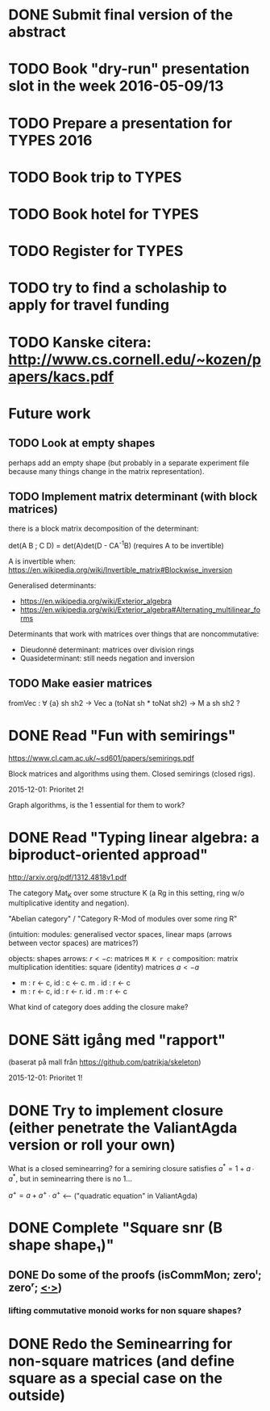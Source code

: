 * DONE Submit final version of the abstract
  CLOSED: [2016-04-15 Fri 14:35] DEADLINE: <2016-04-15 fre>
* TODO Book "dry-run" presentation slot in the week 2016-05-09/13
  DEADLINE: <2016-04-29 fre>
* TODO Prepare a presentation for TYPES 2016
  DEADLINE: <2016-05-10 tis>
* TODO Book trip to TYPES
  DEADLINE: <2016-04-19 tis>
* TODO Book hotel for TYPES
  DEADLINE: <2016-04-19 tis>
* TODO Register for TYPES
  DEADLINE: <2016-04-19 tis>
* TODO try to find a scholaship to apply for travel funding
  DEADLINE: <2016-04-26 tis>


* TODO Kanske citera: http://www.cs.cornell.edu/~kozen/papers/kacs.pdf


* Future work
** TODO Look at empty shapes
   perhaps add an empty shape (but probably in a separate
   experiment file because many things change in the matrix
   representation).
** TODO Implement matrix determinant (with block matrices)
   CLOSED: [2016-02-19 Fri 11:00]

   there is a block matrix decomposition of the determinant:

   det(A B ; C D) = det(A)det(D - CA^{-1}B) (requires A to be invertible)

   A is invertible when: https://en.wikipedia.org/wiki/Invertible_matrix#Blockwise_inversion

   Generalised determinants:
   - https://en.wikipedia.org/wiki/Exterior_algebra
   - https://en.wikipedia.org/wiki/Exterior_algebra#Alternating_multilinear_forms

   Determinants that work with matrices over things that are noncommutative:
   - Dieudonné determinant: matrices over division rings
   - Quasideterminant: still needs negation and inversion
** TODO Make easier matrices
   fromVec : ∀ {a} sh sh2 → Vec a (toNat sh * toNat sh2) → M a sh sh2 ?


* DONE Read "Fun with semirings"
  CLOSED: [2016-02-19 Fri 11:00]

  https://www.cl.cam.ac.uk/~sd601/papers/semirings.pdf

  Block matrices and algorithms using them. Closed semirings (closed
  rigs).

  2015-12-01: Prioritet 2!


  Graph algorithms, is the 1 essential for them to work?
* DONE Read "Typing linear algebra: a biproduct-oriented approad"
  CLOSED: [2016-02-19 Fri 11:00]

  http://arxiv.org/pdf/1312.4818v1.pdf

  The category Mat_K over some structure K (a Rg in this setting, ring
  w/o multiplicative identity and negation).

  "Abelian category" / "Category R-Mod of modules over some ring R"

  (intuition: modules: generalised vector spaces, linear maps (arrows between
  vector spaces) are matrices?)

  objects: shapes
  arrows: $r <- c$: matrices ~M K r c~
  composition: matrix multiplication
  identities: square (identity) matrices $a <- a$
  - m : r <- c, id : c <- c. m . id : r <- c
  - m : r <- c, id : r <- r. id . m : r <- c

  What kind of category does adding the closure make?

* DONE Sätt igång med "rapport"
  CLOSED: [2016-02-19 Fri 11:00]

  (baserat på mall från https://github.com/patrikja/skeleton)

  2015-12-01: Prioritet 1!

* DONE Try to implement closure (either penetrate the ValiantAgda version or roll your own)
  CLOSED: [2016-02-19 Fri 11:00]
  What is a closed seminearring? for a semiring closure satisfies
  $a^* = 1 + a ∙ a^*$, but in seminearring there is no 1...

  $a^+ = a + a^+ ∙ a^+$ <--- ("quadratic equation" in ValiantAgda)
* DONE Complete "Square snr (B shape shape₁)"
  CLOSED: [2015-11-26 Thu 09:04]
** DONE Do some of the proofs (isCommMon; zeroˡ; zeroʳ; _<∙>_)
   CLOSED: [2015-11-26 Thu 09:05]
*** lifting commutative monoid works for non square shapes?

* DONE Redo the Seminearring for non-square matrices (and define square as a special case on the outside)
  CLOSED: [2016-02-19 Fri 11:00]
